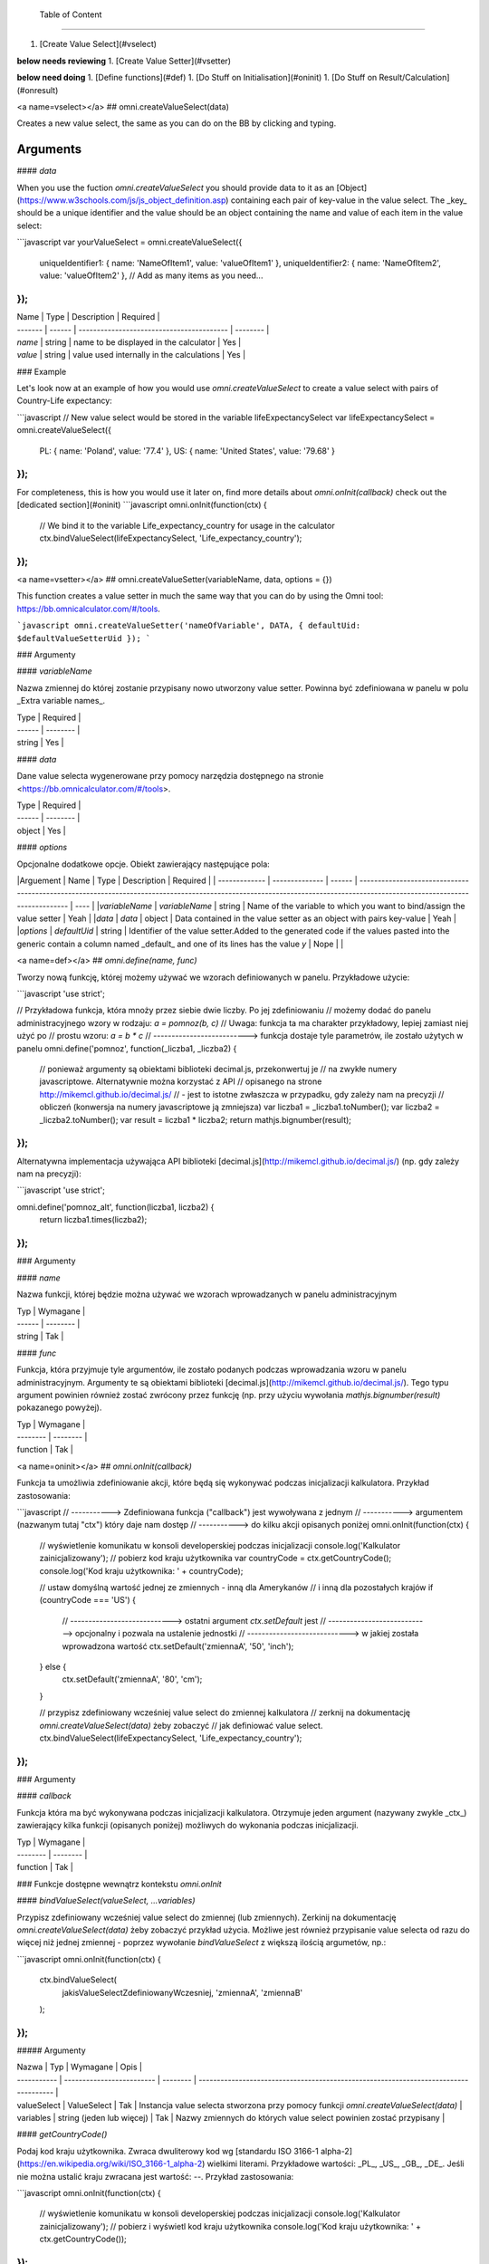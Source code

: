  Table of Content
==============

1. [Create Value Select](#vselect)

**below needs reviewing**
1. [Create Value Setter](#vsetter)

**below need doing**
1. [Define functions](#def)
1. [Do Stuff on Initialisation](#oninit)
1. [Do Stuff on Result/Calculation](#onresult)

<a name=vselect></a>
## omni.createValueSelect(data)

Creates a new value select, the same as you can do on the BB by clicking and typing. 

Arguments
===========

#### `data`

When you use the fuction `omni.createValueSelect` you should provide data to it as an [Object](https://www.w3schools.com/js/js_object_definition.asp) containing each pair of key-value in the value select. The _key_ should be a unique identifier and the value should be an object containing the name and value of each item in the value select:

```javascript
var yourValueSelect = omni.createValueSelect({
  uniqueIdentifier1: { name: 'NameOfItem1', value: 'valueOfItem1' },  
  uniqueIdentifier2: { name: 'NameOfItem2', value: 'valueOfItem2' },
  // Add as many items as you need...
});
```


| Name    | Type   | Description                               | Required |
| ------- | ------ | ----------------------------------------- | -------- |
| `name`  | string | name to be displayed in the calculator    | Yes      |
| `value` | string | value used internally in the calculations | Yes      |

### Example

Let's look now at an example of how you would use `omni.createValueSelect` to create a value select with pairs of Country-Life expectancy:

```javascript
// New value select would be stored in the variable lifeExpectancySelect
var lifeExpectancySelect = omni.createValueSelect({
  PL: { name: 'Poland', value: '77.4' },
  US: { name: 'United States', value: '79.68' }
});
```
For completeness, this is how you would use it later on, find more details about `omni.onInit(callback)` check out the [dedicated section](#oninit)
```javascript
omni.onInit(function(ctx) {
  // We bind it to the variable Life_expectancy_country for usage in the calculator
  ctx.bindValueSelect(lifeExpectancySelect, 'Life_expectancy_country');
});
```

<a name=vsetter></a>
## omni.createValueSetter(variableName, data, options = {})

This function creates a value setter in much the same way that you can do by using the Omni tool: https://bb.omnicalculator.com/#/tools.

```javascript
omni.createValueSetter('nameOfVariable', DATA, { defaultUid: $defaultValueSetterUid });
```

### Argumenty

#### `variableName`

Nazwa zmiennej do której zostanie przypisany nowo utworzony value setter.
Powinna być zdefiniowana w panelu w polu _Extra variable names_.

| Type   | Required |
| ------ | -------- |
| string | Yes      |

#### `data`

Dane value selecta wygenerowane przy pomocy narzędzia dostępnego na stronie
<https://bb.omnicalculator.com/#/tools>.

| Type   | Required |
| ------ | -------- |
| object | Yes      |

#### `options`

Opcjonalne dodatkowe opcje. Obiekt zawierający następujące pola:

|Arguement      | Name           | Type   | Description                                                                                                                                                                               | Required |
| ------------- | -------------- | ------ | ------------------------------------------------------------------------------------------------------------------------------------------------------------------------ | ---- |
|`variableName` | `variableName` | string | Name of the variable to which you want to bind/assign the value setter                                                                                                   | Yeah | 
|`data`         | `data`         | object | Data contained in the value setter as an object with pairs key-value                                                                                                     | Yeah | 
|`options`      | `defaultUid`   | string | Identifier of the value setter.Added to the generated code if the values pasted into the generic contain a column named _default_ and one of its lines has the value `y` | Nope |     |

<a name=def></a>
## `omni.define(name, func)`

Tworzy nową funkcję, której możemy używać we wzorach definiowanych w panelu.
Przykładowe użycie:

```javascript
'use strict';

// Przykładowa funkcja, która mnoży przez siebie dwie liczby. Po jej zdefiniowaniu
// możemy dodać do panelu administracyjnego wzory w rodzaju: `a = pomnoz(b, c)`
// Uwaga: funkcja ta ma charakter przykładowy, lepiej zamiast niej użyć po
// prostu wzoru: `a = b * c`
// --------------------------> funkcja dostaje tyle parametrów, ile zostało użytych w panelu
omni.define('pomnoz', function(_liczba1, _liczba2) {
  // ponieważ argumenty są obiektami biblioteki decimal.js, przekonwertuj je
  // na zwykłe numery javascriptowe. Alternatywnie można korzystać z API
  // opisanego na strone http://mikemcl.github.io/decimal.js/
  // - jest to istotne zwłaszcza w przypadku, gdy zależy nam na precyzji
  // obliczeń (konwersja na numery javascriptowe ją zmniejsza)
  var liczba1 = _liczba1.toNumber();
  var liczba2 = _liczba2.toNumber();
  var result = liczba1 * liczba2;
  return mathjs.bignumber(result);
});
```

Alternatywna implementacja używająca API biblioteki
[decimal.js](http://mikemcl.github.io/decimal.js/) (np. gdy zależy nam na
precyzji):

```javascript
'use strict';

omni.define('pomnoz_alt', function(liczba1, liczba2) {
  return liczba1.times(liczba2);
});
```

### Argumenty

#### `name`

Nazwa funkcji, której będzie można używać we wzorach wprowadzanych w panelu
administracyjnym

| Typ    | Wymagane |
| ------ | -------- |
| string | Tak      |

#### `func`

Funkcja, która przyjmuje tyle argumentów, ile zostało podanych podczas
wprowadzania wzoru w panelu administracyjnym. Argumenty te są obiektami
biblioteki [decimal.js](http://mikemcl.github.io/decimal.js/). Tego typu
argument powinien również zostać zwrócony przez funkcję (np. przy użyciu
wywołania `mathjs.bignumber(result)` pokazanego powyżej).

| Typ      | Wymagane |
| -------- | -------- |
| function | Tak      |

<a name=oninit></a>
## `omni.onInit(callback)`

Funkcja ta umożliwia zdefiniowanie akcji, które będą się wykonywać podczas
inicjalizacji kalkulatora. Przykład zastosowania:

```javascript
// -----------> Zdefiniowana funkcja ("callback") jest wywoływana z jednym
// -----------> argumentem (nazwanym tutaj "ctx") który daje nam dostęp
// -----------> do kilku akcji opisanych poniżej
omni.onInit(function(ctx) {
  // wyświetlenie komunikatu w konsoli developerskiej podczas inicjalizacji
  console.log('Kalkulator zainicjalizowany');
  // pobierz kod kraju użytkownika
  var countryCode = ctx.getCountryCode();
  console.log('Kod kraju użytkownika: ' + countryCode);

  // ustaw domyślną wartość jednej ze zmiennych - inną dla Amerykanów
  // i inną dla pozostałych krajów
  if (countryCode === 'US') {
    // ----------------------------> ostatni argument `ctx.setDefault` jest
    // ----------------------------> opcjonalny i pozwala na ustalenie jednostki
    // ----------------------------> w jakiej została wprowadzona wartość
    ctx.setDefault('zmiennaA', '50', 'inch');
  } else {
    ctx.setDefault('zmiennaA', '80', 'cm');
  }

  // przypisz zdefiniowany wcześniej value select do zmiennej kalkulatora
  // zerknij na dokumentację `omni.createValueSelect(data)` żeby zobaczyć
  // jak definiować value select.
  ctx.bindValueSelect(lifeExpectancySelect, 'Life_expectancy_country');
});
```

### Argumenty

#### `callback`

Funkcja która ma być wykonywana podczas inicjalizacji kalkulatora. Otrzymuje
jeden argument (nazywany zwykle _ctx_) zawierający kilka funkcji (opisanych
poniżej) możliwych do wykonania podczas inicjalizacji.

| Typ      | Wymagane |
| -------- | -------- |
| function | Tak      |

### Funkcje dostępne wewnątrz kontekstu `omni.onInit`

#### `bindValueSelect(valueSelect, ...variables)`

Przypisz zdefiniowany wcześniej value select do zmiennej (lub zmiennych).
Zerkinij na dokumentację `omni.createValueSelect(data)` żeby zobaczyć przykład
użycia. Możliwe jest również przypisanie value selecta od razu do więcej niż
jednej zmiennej - poprzez wywołanie `bindValueSelect` z większą ilością
argumetów, np.:

```javascript
omni.onInit(function(ctx) {
  ctx.bindValueSelect(
    jakisValueSelectZdefiniowanyWczesniej,
    'zmiennaA',
    'zmiennaB'
  );
});
```

##### Argumenty

| Nazwa       | Typ                       | Wymagane | Opis                                                                                 |
| ----------- | ------------------------- | -------- | ------------------------------------------------------------------------------------ |
| valueSelect | ValueSelect               | Tak      | Instancja value selecta stworzona przy pomocy funkcji `omni.createValueSelect(data)` |
| variables   | string (jeden lub więcej) | Tak      | Nazwy zmiennych do których value select powinien zostać przypisany                   |

#### `getCountryCode()`

Podaj kod kraju użytkownika. Zwraca dwuliterowy kod wg
[standardu ISO 3166-1 alpha-2](https://en.wikipedia.org/wiki/ISO_3166-1_alpha-2)
wielkimi literami. Przykładowe wartości: _PL_, _US_, _GB_, _DE_. Jeśli nie można
ustalić kraju zwracana jest wartość: `--`. Przykład zastosowania:

```javascript
omni.onInit(function(ctx) {
  // wyświetlenie komunikatu w konsoli developerskiej podczas inicjalizacji
  console.log('Kalkulator zainicjalizowany');
  // pobierz i wyświetl kod kraju użytkownika
  console.log('Kod kraju użytkownika: ' + ctx.getCountryCode());
});
```

#### `setDefault(variable, value, unit)`

Ustaw domyślną wartość zmiennej kalkulatora. Przykład zastosowania:

```javascript
omni.onInit(function(ctx) {
  // Ustaw domyślną wartość zmiennej `zmiennaA`
  ctx.setDefault('zmiennaA', '50');
  // Ustaw domyślną wartość zmiennej `zmiennaB`. Traktuj tę wartość jako podaną
  // w centymetrach
  ctx.setDefault('zmiennaB', '100', 'cm');
});
```

##### Argumenty

| Nazwa    | Typ               | Wymagane | Opis                                                                                                                                                  |
| -------- | ----------------- | -------- | ----------------------------------------------------------------------------------------------------------------------------------------------------- |
| variable | string            | Tak      | Nazwa zmiennej dla której chcemy ustawić domyślną wartość                                                                                             |
| value    | string lub number | Tak      | Domyślna wartość zmiennej                                                                                                                             |
| unit     | string            | Nie      | Jeśli podany, to wartość domyślna jest traktowana tak, jakby została wprowadzona w tej jednostce (o ile zmienna ma ustawiony odpowiedni unit swicher) |

<a name=onresult></a>
## `omni.onResult([requiredVariables], callback)`

Funkcja ta umożliwia zdefiniowanie akcji, które będą się wykonywać po wykonaniu
obliczeń. Ma ona dwa warianty:

- `omni.onResult(callback)` - funkcja podana jako _callback_ wykona się zawsze,
  po wprowadzeniu jakiejkolwiek wartości przez użytkownika w dowolne pole
  kalkulatora (lub gdy którekolwiek pole ma ustawioną wartość domyślną).
  Przykład zastosowania:

```javascript
omni.onResult(function(ctx) {
  // pobierz wartość zmiennej `a`
  var a = ctx.getNumberValue('a');
  // wyświetl komunikat, gdy jest wprowadzona jakakolwiek wartość zmiennej `a`
  if (a != null) {
    ctx.addTextInfo('Wprowadziłeś następującą wartość a: ' + a);
  }
  // pobierz wartość zmiennej `b`
  var b = ctx.getNumberValue('b');
  // wyświetl komunikat, gdy wprowadzona wartość jest większa niż 5
  if (b > 5) {
    ctx.addTextInfo('Wprowadziłeś wartość b większą niż 5');
  }
});
```

- `omni.onResult(requiredVariables, callback)` - funkcja podana jako _callback_
  wykona się tylko wtedy, gdy są uzupełnione wszystkie wartości podane jako
  _requiredVariables_. Funkcja podana jako callback przyjmuje konkekst (_ctx_
  tak jak w przykładzie powyżej) oraz dodatkowo aktualne wartości zmiennych z
  _requiredVariables_ (jako obiekty biblioteki
  [decimal.js](http://mikemcl.github.io/decimal.js/)). Przykład zastosowania:

```javascript
// ------------> kod wewnątrz `omni.onResult` wykona się tylko wtedy, gdy
// ------------> uzupełnione są zmienne `a` oraz `b`
omni.onResult(['a', 'b'], function(ctx, _a, _b) {
  // -----------------------------> `_a` i `_b` to aktualne wartości
  // -----------------------------> zmiennych `a` i `b` w postaci obiektów
  // -----------------------------> decimal.js
  //
  // pobierz wartość zmiennej `a` jako numer
  var a = _a.toNumber();
  // wyświetl komunikat, gdy jest wprowadzona jakakolwiek wartość zmiennej `a`
  ctx.addTextInfo('Wprowadziłeś następującą wartość a: ' + a);
  // pobierz wartość zmiennej `b` jako numer
  var b = _b.toNumber('b');
  // wyświetl komunikat, gdy wprowadzona wartość jest większa niż 5
  if (b > 5) {
    ctx.addTextInfo('Wprowadziłeś wartość b większą niż 5');
  }
});
```

### Funkcje dostępne wewnątrz kontekstu `omni.onResult`

#### `addChart({ afterVariable, alwaysShown, data, labels, stacks, title, type })`

Narysuj wykres pod kalkulatorem. Przykład użycia:

```javascript
omni.onResult(function(ctx) {
  // pobierz wartości zmiennych
  var a = ctx.getNumberValue('a');
  var b = ctx.getNumberValue('b');
  var c = ctx.getNumberValue('c');

  // narysuj wykres tylko gdy co najmniej jedna z pobranych zmiennych
  // jest większa niż 0
  if (a > 0 || b > 0 || c > 0) {
    // przygotuj dane do wyrenderowania wykresu
    var chartData = [
      {
        name: 'Wartość A',
        value: a
      },
      {
        name: 'Wartość B',
        value: b
      },
      {
        name: 'Wartość C',
        value: c
      }
    ];

    ctx.addChart({
      type: 'pie',
      data: chartData
    });
  }
});
```

##### Argumenty

`addChart` przyjmuje jeden argument, którym jest obiekt z następującymi polami:

| Nazwa         | Typ              | Wymagane | Opis                                                                                                                                                                                    |
| ------------- | ---------------- | -------- | --------------------------------------------------------------------------------------------------------------------------------------------------------------------------------------- |
| data          | tablica          | Tak      | Tablica z danymi potrzebnymi do wyrenderowania wykresu. Dokładny format zależy od rodzaju wykresu. Zerknij poniżej aby zobaczyć listę przykładowych kalkulatorów z wykresami (**TODO**) |
| labels        | tablica stringów | Tak/Nie  | Lista labeli. Wymagana w sytuacji, gdy typ wykresu jest inny niż _pie_                                                                                                                  |
| stacks        | tablica obiektów | Nie      |                                                                                                                                                                                         |
| title         | string           | Nie      | Opcjonalny tytuł wykresu                                                                                                                                                                |
| type          | string           | Tak      | Typ wykresu. Zerknij poniżej na listę obsługowanych typów.                                                                                                                              |
| afterVariable | string           | Nie      | Nazwa zmiennej, pod którą ma się pojawić wykres. Jeśli nie podano to pojawi się on pod ostatnią zmienną.                                                                                |
| alwaysShown   | boolean          | Nie      | Czy wykres ma się pojawić również, gdy zmienna podana jako `afterVariable` jest ukryta?. Domyślnie ma wartość `true`. Podaj `{ alwaysShown: false }` aby zmienić to zachowanie.         |

##### Obsługiwane typy wykresów

- area
- bar
- line
- pie

#### `addHtml(html, options)`

Umożliwia dodanie kodu HTML który zostanie wyrenderowany pod kalkulatorem.

> **UWAGA:** jeśli to możliwe lepiej skorzystać z innych metod dodawania
> informacji dla użytkownika (takich jak `addTextInfo(text)` lub
> `addTable(body, header)`). Jeśli już musimy korzystać z `addHtml` to lepiej
> ograniczyć się do kilku prostych tagów HTML (np. `<p>`, `<b>`, `<i>`, `<img>`,
> `<a>`). Jest to związane z tym, że w przyszłości chcielibyśmy wspierać
> uruchamianie kalkulatorów poza przeglądarką internetową (np. w natywnych
> aplikacjach mobilnych).

Przykład zastosowania:

```javascript
omni.onResult(function(ctx) {
  // pobierz wartość zmiennej `a`
  var a = ctx.getNumberValue('a');
  // wyświetl komunikat, gdy jest wprowadzona jakakolwiek wartość zmiennej `a`
  if (a != null) {
    ctx.addHtml('Wprowadziłeś następującą wartość a: <b>' + a + '</b>');
  }
});
```

##### Argumenty

| Nazwa   | Typ    | Wymagane | Opis                                        |
| ------- | ------ | -------- | ------------------------------------------- |
| html    | string | Tak      | Kod HTML do wyrenderowania pod kalkulatorem |
| options | object | Nie      | Opcje opisanie poniżej                      |

###### Dostępne opcje

| Nazwa         | Typ     | Wymagane | Opis                                                                                                                                                                                        |
| ------------- | ------- | -------- | ------------------------------------------------------------------------------------------------------------------------------------------------------------------------------------------- |
| afterVariable | string  | Nie      | Nazwa zmiennej, pod którą ma się pojawić wyrenderowany HTML. Jeśli nie podano to pojawi się on pod ostatnią zmienną.                                                                        |
| alwaysShown   | boolean | Nie      | Czy wyrenderowany HTML ma się pojawić również, gdy zmienna podana jako `afterVariable` jest ukryta?. Domyślnie ma wartość `true`. Podaj `{ alwaysShown: false }` aby zmienić to zachowanie. |

#### `addTable(body, header, options)`

Umożliwia wyświetlenie tabeli pod kalulatorem.

Przykład zastosowania:

```javascript
// Wyświetl tabelę ze statycznymi danymi (cenami paliwa per kraj),
// jeśli użytkownik wprowadził jakiekolwiek dane do kalkulatora

omni.onResult(function(ctx) {
  // nagłówek tabeli (opcjonalny) - zawiera nazwy kolumn
  var header = ['Kraj', 'Cena paliwa'];
  // zawartość tabeli - składa się z poszczególnych wierszy (poza nagłówkiem)
  var table = [
    ['US', '2.95'],
    ['PL', '4.69'],
    ['NO', '15.96'],
    ['SE', '15.03'],
    ['DK', '11.37'],
    ['GB', '1.20'],
    ['FI', '1.46'],
    ['DE', '1.37'],
    ['FR', '1.49'],
    ['AT', '1.21'],
    ['CH', '1.55'],
    ['AU', '1.39'],
    ['BE', '1.43'],
    ['CA', '1.45'],
    ['ES', '1.28'],
    ['IE', '1.38'],
    ['IT', '1.55'],
    ['NL', '1.58'],
    ['ZA', '14.19']
  ];

  ctx.addTable(table, header);
});
```

Przykład zastosowania 2:

```javascript
// Obsługa generowania tabliczki mnożenia. Użytkownik podaje, ile wierszy
// i kolumn ma mieć tabliczka
omni.onResult(['row_limit', 'column_limit'], function(
  ctx,
  _rowLimit,
  _columnLimit
) {
  var rowLimit = _rowLimit.toNumber();
  var columnLimit = _columnLimit.toNumber();
  var table = [];
  var row;

  for (var currentRow = 1; currentRow <= rowLimit; currentRow++) {
    row = [];
    for (var currentColumn = 1; currentColumn <= columnLimit; currentColumn++) {
      row.push(currentRow * currentColumn);
    }
    table.push(row);
  }

  ctx.addTable(table);
});
```

##### Argumenty

| Nazwa         | Typ              | Wymagane | Opis                                                                                                                                                                            |
| ------------- | ---------------- | -------- | ------------------------------------------------------------------------------------------------------------------------------------------------------------------------------- |
| body          | tablica tablic   | Tak      | Dane do wyświetlenia w tabeli. Zobacz przykłady powyżej aby poznać jak dokładnie wygląda format.                                                                                |
| header        | tablica stringów | Nie      | Nazwy kolumn wyświetlanych w nagłówku tabeli                                                                                                                                    |
| options       | object           | Nie      | Dodatkowe opcje tabeli. Obecnie obsługiwane jest wyłącznie `caption`, którego można użyć do ustawienia tytułu tabeli, np. `{caption: 'Tytuł tabeli'}`.                          |
| afterVariable | string           | Nie      | Nazwa zmiennej, pod którą ma się pojawić tabela. Jeśli nie podano to pojawi się on pod ostatnią zmienną.                                                                        |
| alwaysShown   | boolean          | Nie      | Czy tabela ma się pojawić również, gdy zmienna podana jako `afterVariable` jest ukryta?. Domyślnie ma wartość `true`. Podaj `{ alwaysShown: false }` aby zmienić to zachowanie. |

#### `addTextInfo(text, options)`

Dodaj tekstowy komunikat pod kalkulatorem. Przykład zastosowania:

```javascript
omni.onResult(function(ctx) {
  // pobierz wartość zmiennej `a`
  var a = ctx.getNumberValue('a');
  // wyświetl komunikat, gdy jest wprowadzona jakakolwiek wartość zmiennej `a`
  if (a != null) {
    ctx.addTextInfo('Wprowadziłeś następującą wartość a: ' + a);
  }
});
```

##### Argumenty

| Nazwa   | Typ    | Wymagane | Opis                                   |
| ------- | ------ | -------- | -------------------------------------- |
| text    | string | Tak      | Tekst do wyświetlenia pod kalkulatorem |
| options | object | Nie      | Opcje opisanie poniżej                 |

###### Dostępne opcje

| Nazwa         | Typ     | Wymagane | Opis                                                                                                                                                                           |
| ------------- | ------- | -------- | ------------------------------------------------------------------------------------------------------------------------------------------------------------------------------ |
| afterVariable | string  | Nie      | Nazwa zmiennej, pod którą ma się pojawić tekst. Jeśli nie podano to pojawi się on pod ostatnią zmienną.                                                                        |
| alwaysShown   | boolean | Nie      | Czy tekst ma się pojawić również, gdy zmienna podana jako `afterVariable` jest ukryta?. Domyślnie ma wartość `true`. Podaj `{ alwaysShown: false }` aby zmienić to zachowanie. |

#### `addUnmetCondition(text)`

Dodaje komunikat błędu przy aktualnie sfokusowanym polu (kalkulator zachowuje
się tak, jabky było niespełnione _condition_ zdefiniowane w panelu
administracyjnym).

> **UWAGA**: funkcja ta nie jest potrzebna w typowych kalkulatorach. Zamiast
> niej można po prostu zdefiniować _condition_ w panelu administracyjnym.

Przykład zastosowania:

```javascript
omni.onResult(function(ctx) {
  var a = ctx.getNumberValue('a');
  if (a < 5) {
    ctx.addUnmetCondition('A powinno być większe niż 5');
  }
});
```

##### Argumenty

| Nazwa | Typ    | Wymagane | Opis            |
| ----- | ------ | -------- | --------------- |
| text  | string | Tak      | Komunikat błędu |

#### `getAllNumberValues()`

Zwraca tablicę z aktualnymi wartościami wszystkich zmiennych kalkulatora (lub
`undefined` w przypadku gdy pole jest puste). Funkcja ta może być przydatna np.
przy liczeniu średnich (jeśli wszystkie pola kalkulatora to elementy średnich).

> **UWAGA**: Bezpieczniejsza w zastosowaniu jest funkcja
> `getNumberValues(variables)`, gdzie definiujemy wprost nazwy zmiennych,
> których wartości chcemy pobrać.

Przykład zastosowania:

```javascript
omni.onResult(function(ctx) {
  var values = ctx.getAllNumberValues();
  var nonEmptyValues = values.filter(function(value) {
    return value !== undefined;
  });
  var sumOfValues = nonEmptyValues.reduce(function(a, b) {
    return a + b;
  }, 0);

  if (nonEmptyValues.length) {
    ctx.addTextInfo('The average is ' + sumOfValues / nonEmptyValues.length);
  }
});
```

#### `getAllValues()`

Zwraca tablicę z aktualnymi wartościami wszystkich zmiennych kalkulatora w
postaci obiektów biblioteki [decimal.js](http://mikemcl.github.io/decimal.js/)
(lub `undefined` w przypadku gdy pole jest puste). Funkcja ta może być przydatna
np. przy liczeniu średnich (jeśli wszystkie pola kalkulatora to elementy
średnich) gdy zależy nam na zachowaniu precyzji.

> **UWAGA**: Bezpieczniejsza w zastosowaniu jest funkcja `getValues(variables)`,
> gdzie definiujemy wprost nazwy zmiennych, których wartości chcemy pobrać.

Przykład zastosowania:

```javascript
omni.onResult(function(ctx) {
  var values = ctx.getAllValues();
  var nonEmptyValues = values.filter(function(value) {
    return value !== undefined;
  });
  var sumOfValues = nonEmptyValues.reduce(function(a, b) {
    return a.plus(b);
  }, mathjs.bignumber(0));

  if (nonEmptyValues.length) {
    ctx.addTextInfo(
      'The average is ' + sumOfValues.dividedBy(nonEmptyValues.length)
    );
  }
});
```

#### `getCurrencySymbol()`

Zwraca symbol waluty użytkownika wykryty na podstawie jego lokalizacji. W
przypadku gdy nie można ustalić lokalizacji użytkownika (oraz zawsze w panelu
administracyjnym) wyświetlany jest `$`. Przykład zastosowania:

```javascript
omni.onResult(function(ctx) {
  ctx.addTextInfo('Your currency symbol is ' + ctx.getCurrencySymbol());
});
```

#### `getDisplayedValue(variable)`

Zwraca obecną wartość zmiennej w takiej postaci sformatowanej, tak jabky była
ona wyświetlona w wierszu kalkulatora. W przypadku, gdy zmienna ta nie ma żadnej
wartości zwracane jest `null`. Przykładowym zastosowaniem może być wyświetlanie
podsumowania w przepisie kulinarnym. Przykładowy kod:

```javascript
omni.onResult(function(ctx) {
  // pobierz sformatowaną wartość zmiennej `a`
  var formattedA = ctx.getDisplayedValue('a');
  // wyświetl sformatowaną wartość zmiennej `a`, jeśli została wprowadzona
  if (formattedA != null) {
    ctx.addTextInfo('Sformatowana wartość a: ' + formattedA);
  }
});
```

##### Argumenty

| Nazwa    | Typ    | Wymagane | Opis                                                         |
| -------- | ------ | -------- | ------------------------------------------------------------ |
| variable | string | Tak      | Nazwa zmiennej dla której chcemy pobrać sformatowaną wartość |

#### `getNumberValue(variable)`

Zwraca aktualną wartość zmiennej kalkulatora (lub `undefined` w przypadku, gdy
jest ona pusta). Przykład zastosowania:

```javascript
omni.onResult(function(ctx) {
  var a = ctx.getNumberValue('a');
  if (a != null) {
    ctx.addTextInfo('Wprowadziłeś następującą wartość a: ' + a);
  }
});
```

##### Argumenty

| Nazwa    | Typ    | Wymagane | Opis                                            |
| -------- | ------ | -------- | ----------------------------------------------- |
| variable | string | Tak      | Nazwa zmiennej dla której chcemy pobrać wartość |

#### `getNumberValues(variables)`

Zwraca tablicę z wartościami wybranych zmiennych (lub `undefined` dla
konkretnych zmiennych jeśli nie są one wypełnione). Przykład zastosowania:

```javascript
// załóżmy, że mamy kalkulator w którym są zmienne `value_1`, `value_2`, `value_3`
// z których chcielibyśmy obliczyć średnią arytmetyczną, oraz inne zmienne,
// których nie możemy w tych obliczeniach użyć

omni.onResult(function(ctx) {
  var values = ctx.getNumberValues(['value_1', 'value_2', 'value_3']);
  var nonEmptyValues = values.filter(function(value) {
    return value !== undefined;
  });
  var sumOfValues = nonEmptyValues.reduce(function(a, b) {
    return a + b;
  }, 0);

  if (nonEmptyValues.length) {
    ctx.addTextInfo('The average is ' + sumOfValues / nonEmptyValues.length);
  }
});
```

##### Argumenty

| Nazwa     | Typ              | Wymagane | Opis                                               |
| --------- | ---------------- | -------- | -------------------------------------------------- |
| variables | tablica stringów | Tak      | Nazwy zmiennych dla których chcemy pobrać wartości |

#### `getLabel(variable)`

Pobierz _label_ zmiennej ustawiony w panelu administracyjnym. Przykład
zastosowania:

```javascript
// załóżmy, że tworzymy kalkulator budżetu (poniższy kod aktualnie bazuje
// na kodzie kalkulatora `budget`)
//
// lista przykładowych zmiennych oznaczających kategorie wydatków
var MONTHLY_EXPENSES = [
  'groceries',
  'clothing',
  'health',
  'transportation',
  'entertainment'
];

omni.onResult(function(ctx) {
  // Dla każdej zmiennej z tablicy MONTHLY_EXPENSES stwórz obiekt
  // który będzie zawierał label zmiennej oraz jej obecną wartość.
  // Label jest zapisywany jako `name`, ponieważ ten format jest wymagany
  // przez funkcję używaną do rysowania wykresów.
  var data = MONTHLY_EXPENSES.map(function(variable) {
    return {
      name: ctx.getLabel(variable),
      value: ctx.getNumberValue(variable) || 0
    };
  });
  // sprawdź, czy chociaż jedna zmienna ma wartość większą od 0
  var shouldShowChart = data.some(function(item) {
    return item.value > 0;
  });
  // jeśli chociaż jedna zmienna ma wartość większą od 0 to narysuj wykres
  if (shouldShowChart) {
    ctx.addChart({
      type: 'pie',
      data: data
    });
  }
});
```

##### Argumenty

| Nazwa    | Typ    | Wymagane | Opis                                          |
| -------- | ------ | -------- | --------------------------------------------- |
| variable | string | Tak      | Nazwa zmiennej dla której chcemy pobrać label |

#### `getRawInput(variable)`

Pobierz tekst wpisany przez użytkownika w wierszu kalkulatora. Test ten nie jest
w żaden sposób przekształcany, np. jeśli użytkownik wpisał `2+2`, to ta funkcja
zwróci nam `2+2` zamiast `4`. Funkcja ta zwróci nam tekst również wtedy, gdy nie
jest możliwe obliczenie wartości wprowadzonej przez użytkownika, np. gdy
wprowadził on `(2`. Przykład użycia:

```javascript
omni.onResult(function(ctx) {
  // pobierz tekst wpisany przez użytkownika jako wartość zmiennej `a`
  var rawA = ctx.getRawInput('a');
  // wyświetl tekst wpisany przez użytkownika (jeśli jest dostępny)
  if (rawA != null) {
    ctx.addTextInfo('Wprowadzona wartość w pole a: ' + rawA);
  }
});
```

##### Argumenty

| Nazwa    | Typ    | Wymagane | Opis                                                                        |
| -------- | ------ | -------- | --------------------------------------------------------------------------- |
| variable | string | Tak      | Nazwa zmiennej dla której chcemy pobrać tekst wprowadzony przez użytkownika |

#### `getUnit(variable)`

Pobierz _slug_ aktualnie wybranej jednostki dla zmiennej. Jeśli zmienna nie ma
ustawionego unit switchera zostanie zwrócona wartość `null`. Przykład użycia:

```javascript
omni.onResult(function(ctx) {
  var unitOfA = ctx.getUnit('a');
  if (unitOfA != null) {
    ctx.addTextInfo('Aktualna jednostka zmiennej a: ' + unitOfA);
  }
});
```

##### Argumenty

| Nazwa    | Typ    | Wymagane | Opis                                                             |
| -------- | ------ | -------- | ---------------------------------------------------------------- |
| variable | string | Tak      | Nazwa zmiennej dla której chcemy pobrać slug aktualnej jednostki |

#### `getUnitFullNameFor(variable)`

Pobierz _Full name_ (zdefiniowany w panelu administracyjnym) aktualnie wybranej
jednostki dla zmiennej. Jeśli _Full name_ nie jest dostępny zwracany jest
_Name_. Jeśli zmienna nie ma ustawionego unit switchera zostanie zwrócona
wartość `null`. Przykład użycia:

```javascript
omni.onResult(function(ctx) {
  var fullUnitNameOfA = ctx.getUnitFullNameFor('a');
  if (fullUnitNameOfA != null) {
    ctx.addTextInfo(
      'Pełna nazwa aktualnej jednostki zmiennej a: ' + fullUnitNameOfA
    );
  }
});
```

##### Argumenty

| Nazwa    | Typ    | Wymagane | Opis                                                                    |
| -------- | ------ | -------- | ----------------------------------------------------------------------- |
| variable | string | Tak      | Nazwa zmiennej dla której chcemy pobrać pełną nazwę aktualnej jednostki |

#### `getUnitNameFor(variable)`

Pobierz _Name_ (zdefiniowany w panelu administracyjnym) aktualnie wybranej
jednostki dla zmiennej. Jeśli zmienna nie ma ustawionego unit switchera zostanie
zwrócona wartość `null`. Przykład użycia:

```javascript
omni.onResult(function(ctx) {
  var unitNameOfA = ctx.getUnitNameFor('a');
  if (unitNameOfA != null) {
    ctx.addTextInfo('Nazwa aktualnej jednostki zmiennej a: ' + unitNameOfA);
  }
});
```

##### Argumenty

| Nazwa    | Typ    | Wymagane | Opis                                                              |
| -------- | ------ | -------- | ----------------------------------------------------------------- |
| variable | string | Tak      | Nazwa zmiennej dla której chcemy pobrać nazwę aktualnej jednostki |

#### `getValue(variable)`

Zwraca aktualną wartość zmiennej kalkulatora jako obiekt biblioteki
[decimal.js](http://mikemcl.github.io/decimal.js/) (lub `undefined` w przypadku,
gdy jest ona pusta). Przykład zastosowania:

```javascript
omni.onResult(function(ctx) {
  var a = ctx.getValue('a');
  if (a != null) {
    ctx.addTextInfo(
      'Wprowadzona przez Ciebie wartość a po podwojeniu: ' +
        a.times(2).toString()
    );
  }
});
```

##### Argumenty

| Nazwa    | Typ    | Wymagane | Opis                                            |
| -------- | ------ | -------- | ----------------------------------------------- |
| variable | string | Tak      | Nazwa zmiennej dla której chcemy pobrać wartość |

#### `getValues(variables)`

Zwraca tablicę z wartościami wybranych zmiennych kalkulatora w postaci obiektów
biblioteki [decimal.js](http://mikemcl.github.io/decimal.js/) (lub `undefined`
dla konkretnych zmiennych jeśli nie są one wypełnione). Przykład zastosowania:

```javascript
// załóżmy, że mamy kalkulator w którym są zmienne `value_1`, `value_2`, `value_3`
// z których chcielibyśmy obliczyć średnią arytmetyczną, oraz inne zmienne,
// których nie możemy w tych obliczeniach użyć

omni.onResult(function(ctx) {
  var values = ctx.getValues(['value_1', 'value_2', 'value_3']);
  var nonEmptyValues = values.filter(function(value) {
    return value !== undefined;
  });

  var sumOfValues = nonEmptyValues.reduce(function(a, b) {
    return a.plus(b);
  }, mathjs.bignumber(0));

  if (nonEmptyValues.length) {
    ctx.addTextInfo(
      'The average is ' + sumOfValues.dividedBy(nonEmptyValues.length)
    );
  }
});
```

##### Argumenty

| Nazwa     | Typ              | Wymagane | Opis                                               |
| --------- | ---------------- | -------- | -------------------------------------------------- |
| variables | tablica stringów | Tak      | Nazwy zmiennych dla których chcemy pobrać wartości |

#### `hideVariables(...variables)`

Ukryj wybrane zmienne.

> **UWAGA**: ta funkcja jest eksperymentalna i prowdopodobnie zostanie zmieniona
> w przyszłości. Przed użyciem zastanów się, czy nie dałoby się zastosować
> innego rozwiązania zamiast ukrywania zmiennych.

Przykład zastosowania:

```javascript
omni.onResult(['time_savings'], function(ctx, _timeSavings) {
  var timeSavings = _timeSavings.toNumber();
  // Pokaż zmienną "time_savings" w kalkulatorze tylko wtedy, gdy jej
  // wartość jest większa od 0
  if (timeSavings > 0) {
    ctx.showVariables('time_savings');
  } else {
    ctx.hideVariables('time_savings');
  }
});
```

Możliwe jest ukrycie więcej niż jednej zmiennej w jednym wywołaniu podając ich
nazwy oddzielone przecinkiem, np.:

```javascript
ctx.hideVariables('a', 'b', 'c');
```

##### Argumenty

| Nazwa     | Typ                                               | Wymagane | Opis                               |
| --------- | ------------------------------------------------- | -------- | ---------------------------------- |
| variables | string lub kolejne stringi oddzielone przecinkiem | Tak      | Nazwy zmiennych które chcemy ukryć |

#### `runningOn(platform)`

Sprawdza, czy kod kalkulatora wykonuje się na określonej _"platformie"_. Obecnie
możemy użyć tej funkcji do sprawdzenia, czy kalkulator jest pokazany w
_embedzie_ czy na stronie <https://www.omnicalculator.com> i w zależności od
tego pokazać dodatkowe dane. W przyszłości będziemy mogli jej użyć również do
sprawdzenia, czy kalkulator jest uruchomiony na desktopie czy mobile lub w
natywnej aplikacji. Przykład zastosowania:

```javascript
omni.onResult(function(ctx) {
  if (!ctx.runningOn('embed')) {
    // Kalkulator nie jest uruchomiony w embedzie. Mamy więcej miejsca i możemy
    // np. dodać dodatkową tabelę lub wykres
  }
});
```

| Nazwa    | Typ    | Wymagane | Opis                                                                |
| -------- | ------ | -------- | ------------------------------------------------------------------- |
| platform | string | Tak      | Nazwa platformy. Obecnie obsługiwana jest wyłącznie wartość `embed` |

#### `showVariables(...variables)`

Pokaż wybrane zmienne (cofnij działanie funkcji _hideVariables_).

> **UWAGA**: ta funkcja jest eksperymentalna i prowdopodobnie zostanie zmieniona
> w przyszłości. Przed użyciem zastanów się, czy nie dałoby się zastosować
> innego rozwiązania zamiast ukrywania zmiennych.

Możliwe jest ukrycie więcej niż jednej zmiennej w jednym wywołaniu podając ich
nazwy oddzielone przecinkiem, np.:

```javascript
ctx.showVariables('a', 'b', 'c');
```

Zerknij do dokumentacji `hideVariables(...variables)` aby zobaczyć przykład
zastosowania.

##### Argumenty

| Nazwa     | Typ                                               | Wymagane | Opis                                 |
| --------- | ------------------------------------------------- | -------- | ------------------------------------ |
| variables | string lub kolejne stringi oddzielone przecinkiem | Tak      | Nazwy zmiennych które chcemy pokazać |

#### `usesImperialUnits()`

Sprawdza, czy użytkownik domyślnie używa jednostek imperialnych (ustalamy to na
podstawie tego, czy znajduje się w USA). Przykład zastosowania:

```javascript
omni.onResult(function(ctx) {
  // załóżmy, że w kalkulatorze jest zmienna length, oznaczająca długość w centymetrach
  var length = ctx.getNumberValue('length');
  if (ctx.usesImperialUnits()) {
    // użytkownik używa jednostek imperialnych - pokaż wartość w calach
    ctx.addTextInfo('Length: ' + length * 0.393701 + ' inches');
  } else {
    ctx.addTextInfo('Length: ' + length + ' cm');
  }
});
```
